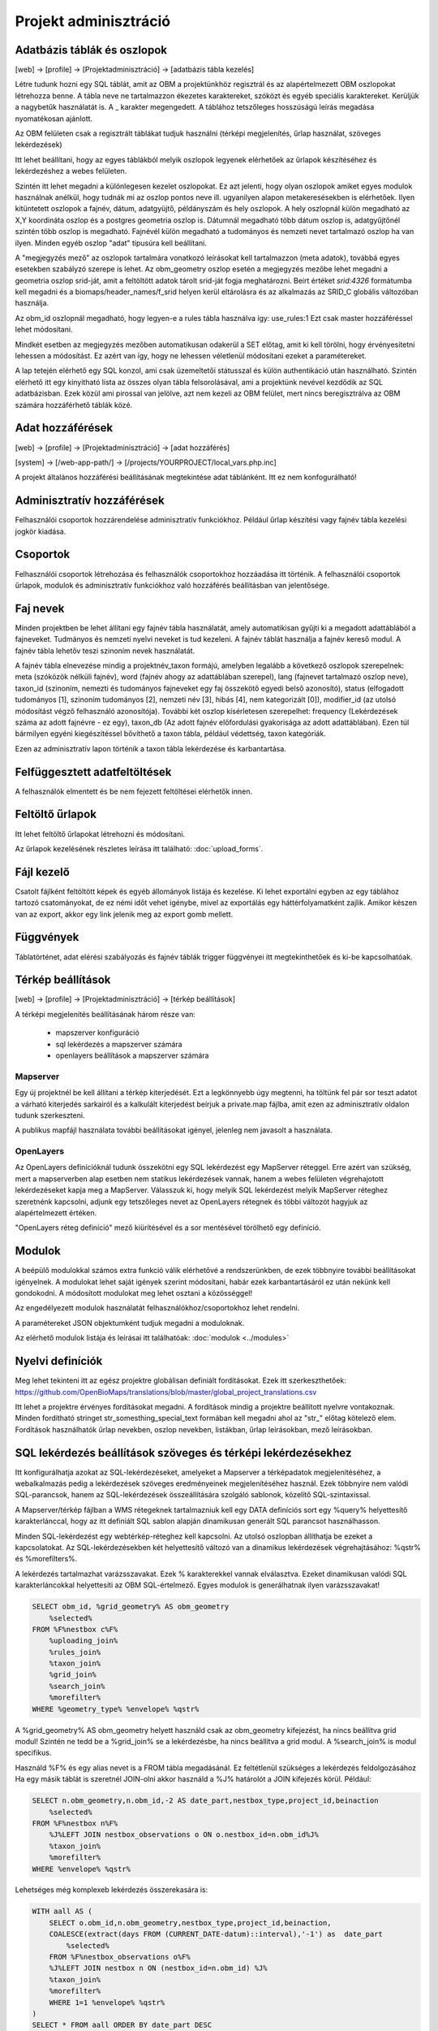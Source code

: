Projekt adminisztráció
**********************

.. _database-columns:

Adatbázis táblák és oszlopok
----------------------------

[web] -> [profile] -> [Projektadminisztráció] -> [adatbázis tábla kezelés]

Létre tudunk hozni egy SQL táblát, amit az OBM a projektünkhöz regisztrál és az alapértelmezett OBM oszlopokat létrehozza benne. A tábla neve ne tartalmazzon ékezetes karaktereket, szóközt és egyéb speciális karaktereket. Kerüljük a nagybetűk használatát is. A _ karakter megengedett. A táblához tetszőleges hosszúságú leírás megadása nyomatékosan ajánlott.

Az OBM felületen csak a regisztrált táblákat tudjuk használni (térképi megjelenítés, űrlap használat, szöveges lekérdezések)

Itt lehet beállítani, hogy az egyes táblákból melyik oszlopok legyenek elérhetőek az űrlapok készítéséhez és lekérdezéshez a webes felületen. 

Szintén itt lehet megadni a különlegesen kezelet oszlopokat. Ez azt jelenti, hogy olyan oszlopok amiket egyes modulok használnak anélkül, hogy tudnák mi az oszlop pontos neve ill. ugyanilyen alapon metakeresésekben is elérhetőek. Ilyen kitüntetett oszlopok a fajnév, dátum, adatgyüjtő, példányszám és hely oszlopok. A hely oszlopnál külön megadható az X,Y koordináta oszlop és a postgres geometria oszlop is. Dátumnál megadható több dátum oszlop is, adatgyűjtőnél szintén több oszlop is megadható. Fajnévél külön megadható a tudományos és nemzeti nevet tartalmazó oszlop ha van ilyen. Minden egyéb oszlop "adat" típusúra kell beállítani.

A "megjegyzés mező" az oszlopok tartalmára vonatkozó leírásokat kell tartalmazzon (meta adatok), továbbá egyes esetekben szabályzó szerepe is lehet. Az obm_geometry oszlop esetén a megjegyzés mezőbe lehet megadni a geometria oszlop srid-ját, amit a feltöltött adatok tárolt srid-ját fogja meghatározni. Beírt értéket `srid:4326` formátumba kell megadni és a biomaps/header_names/f_srid helyen kerül eltárolásra és az alkalmazás az SRID_C globális változóban használja.

Az obm_id oszlopnál megadható, hogy legyen-e a rules tábla használva így: use_rules:1 Ezt csak master hozzáféréssel lehet módosítani.

Mindkét esetben az megjegyzés mezőben automatikusan odakerül a SET előtag, amit ki kell törölni, hogy érvényesítetni lehessen a módosítást. Ez azért van így, hogy ne lehessen véletlenül módosítani ezeket a paramétereket.

A lap tetején elérhető egy SQL konzol, ami csak üzemeltetői státusszal és külön authentikáció után használható.
Szintén elérhető itt egy kinyitható lista az összes olyan tábla felsorolásával, ami a projektünk nevével kezdődik az SQL adatbázisban. Ezek közül ami pirossal van jelölve, azt nem kezeli az OBM felület, mert nincs beregisztrálva az OBM számára hozzáférhető táblák közé.



Adat hozzáférések
-----------------

[web] -> [profile] -> [Projektadminisztráció] -> [adat hozzáférés]

[system] -> [/web-app-path/] -> [/projects/YOURPROJECT/local_vars.php.inc]

A projekt általános hozzáférési beállításának megtekintése adat táblánként. Itt ez nem konfogurálható!


.. _admin-group-access:

Adminisztratív hozzáférések
---------------------------
Felhasználói csoportok hozzárendelése adminisztratív funkciókhoz. Például űrlap készítési vagy fajnév tábla kezelési jogkör kiadása.


.. _groups:

Csoportok
---------
Felhasználói csoportok létrehozása és felhasználók csoportokhoz hozzáadása itt történik. A felhasználói csoportok űrlapok, modulok és adminisztratív funkciókhoz való hozzáférés beállításban van jelentősége.


Faj nevek
---------
Minden projektben be lehet állítani egy fajnév tábla használatát, amely automatikisan gyűjti ki a megadott adattáblából a fajneveket. Tudmányos és nemzeti nyelvi neveket is tud kezeleni. A fajnév táblát használja a fajnév kereső modul. A fajnév tábla lehetőv teszi szinoním nevek használatát. 

A fajnév tábla elnevezése mindig a projektnév_taxon formájú, amelyben legalább a következő oszlopok szerepelnek: meta (szóközök nélküli fajnév), word (fajnév ahogy az adattáblában szerepel), lang (fajnevet tartalmazó oszlop neve), taxon_id (szinoním, nemezti és tudományos fajneveket egy faj összekötő egyedi belső azonosító),	status (elfogadott tudományos [1], szinoním tudományos [2], nemzeti név [3], hibás [4], nem kategorizált [0]),	modifier_id (az utolsó módosítást végző felhasználó azonosítója). További két oszlop kísérletesen szerepelhet: frequency (Lekérdezések száma az adott fajnévre - ez egy),	taxon_db (Az adott fajnév előfordulási gyakorisága az adott adattáblában). Ezen túl bármilyen egyéni kiegészítéssel bővíthető a taxon tábla, például védettség, taxon kategóriák.

Ezen az adminisztratív lapon történik a taxon tábla lekérdezése és karbantartása.


Felfüggesztett adatfeltöltések
------------------------------
A felhasználók elmentett és be nem fejezett feltöltései elérhetők innen. 

.. _Upload forms:

Feltöltő űrlapok
----------------
Itt lehet feltöltő űrlapokat létrehozni és módosítani. 

Az űrlapok kezelésének részletes leírása itt található:
:doc:`upload_forms`.

.. _File manager:

Fájl kezelő
-----------
Csatolt fájlként feltöltött képek és egyéb állományok listája és kezelése. Ki lehet exportálni egyben az egy táblához tartozó csatományokat, de ez némi időt vehet igénybe, mivel az exportálás egy háttérfolyamatként zajlik. Amikor készen van az export, akkor egy link jelenik meg az export gomb mellett.

.. _Functions:

Függvények
----------
Táblatörténet, adat elérési szabályozás és fajnév táblák trigger függvényei itt megtekinthetőek és ki-be kapcsolhatóak.

.. _Map settings:

Térkép beállítások
------------------
[web] -> [profile] -> [Projektadminisztráció] -> [térkép beállítások]

A térképi megjelenítés beállításának három része van:

  - mapszerver konfiguráció
  - sql lekérdezés a mapszerver számára
  - openlayers beállítások a mapszerver számára

Mapserver
.........

Egy új projektnél be kell állítani a térkép kiterjedését. Ezt a legkönnyebb úgy megtenni, ha töltünk fel pár sor teszt adatot a várható kiterjedés sarkairól és a kalkulált kiterjedést beírjuk a private.map fájlba, amit ezen az adminisztratív oldalon tudunk szerkeszteni.

A publikus mapfájl használata további beállításokat igényel, jelenleg nem javasolt a használata.

OpenLayers
..........

Az OpenLayers definícióknál tudunk összekötni egy SQL lekérdezést egy MapServer réteggel. Erre azért van szükség, mert a mapserverben alap esetben nem statikus lekérdezések vannak, hanem a webes felületen végrehajotott lekérdezéseket kapja meg a MapServer. Válasszuk ki, hogy melyik SQL lekérdezést melyik MapServer réteghez szeretnénk kapcsolni, adjunk egy tetszőleges nevet az OpenLayers rétegnek és többi változót hagyjuk az alapértelmezett értéken.

"OpenLayers réteg definíció" mező kiürítésével és a sor mentésével törölhető egy definíció.

.. _Modules:

Modulok
-------
A beépülő modulokkal számos extra funkció válik elérhetővé a rendszerünkben, de ezek többnyire további beállításokat igényelnek. 
A modulokat lehet saját igények szerint módosítani, habár ezek karbantartásáról ez után nekünk kell gondokodni. A módosított modulokat meg lehet osztani a közösséggel!

Az engedélyezett modulok használatát felhasználókhoz/csoportokhoz lehet rendelni.

A paramétereket JSON objektumként tudjuk megadni a moduloknak.

Az elérhető modulok listája és leírásai itt találhatóak: 
:doc:`modulok <../modules>`

.. _Translations:

Nyelvi definíciók
-----------------
Meg lehet tekinteni itt az egész projektre globálisan definiált fordításokat. Ezek itt szerkeszthetőek: https://github.com/OpenBioMaps/translations/blob/master/global_project_translations.csv

Itt lehet a projektre érvényes fordításokat megadni. A fordítások mindig a projektre beállított nyelvre vontakoznak. Minden fordítható stringet str_somesthing_special_text formában kell megadni ahol az "str\_" előtag kötelező elem. Fordítások használhatók űrlap nevekben, oszlop nevekben, listákban, űrlap leírásokban, mező leírásokban.

.. _SQL query settings:

SQL lekérdezés beállítások szöveges és térképi lekérdezésekhez
--------------------------------------------------------------
Itt konfigurálhatja azokat az SQL-lekérdezéseket, amelyeket a Mapserver a térképadatok megjelenítéséhez, a webalkalmazás pedig a lekérdezések szöveges eredményeinek megjelenítéséhez használ.
Ezek többnyire nem valódi SQL-parancsok, hanem az SQL-lekérdezések összeállítására szolgáló sablonok, közelítő SQL-szintaxissal.

A Mapserver/térkép fájlban a WMS rétegeknek tartalmazniuk kell egy DATA definíciós sort egy %query% helyettesítő karakterlánccal, hogy az itt definiált SQL sablon alapján dinamikusan generált SQL parancsot használhasson.

Minden SQL-lekérdezést egy webtérkép-réteghez kell kapcsolni. Az utolsó oszlopban állíthatja be ezeket a kapcsolatokat. Az SQL-lekérdezésekben két helyettesítő változó van a dinamikus lekérdezések végrehajtásához: %qstr% és %morefilters%.

A lekérdezés tartalmazhat varázsszavakat. Ezek % karakterekkel vannak elválasztva. Ezeket dinamikusan valódi SQL karakterláncokkal helyettesíti az OBM SQL-értelmező.
Egyes modulok is generálhatnak ilyen varázsszavakat!
 
.. code-block:: SQL
 
    SELECT obm_id, %grid_geometry% AS obm_geometry 
        %selected%
    FROM %F%nestbox c%F%
        %uploading_join%
        %rules_join%
        %taxon_join%
        %grid_join%
        %search_join%
        %morefilter%
    WHERE %geometry_type% %envelope% %qstr%
    
A %grid_geometry% AS obm_geometry helyett használd csak az obm_geometry kifejezést, ha nincs beállítva grid modul! Szintén ne tedd be a %grid_join% se a lekérdezésbe, ha nincs beállítva a grid modul. A %search_join% is modul specifikus.

Használd %F% és egy alias nevet is a FROM tábla megadásánál. Ez feltétlenül szükséges a lekérdezés feldolgozásához
Ha egy másik táblát is szeretnél JOIN-olni akkor használd a  %J% határolót a JOIN kifejezés körül. Például:

.. code-block:: SQL

    SELECT n.obm_geometry,n.obm_id,-2 AS date_part,nestbox_type,project_id,beinaction
        %selected%
    FROM %F%nestbox n%F%
        %J%LEFT JOIN nestbox_observations o ON o.nestbox_id=n.obm_id%J%
        %taxon_join%
        %morefilter%
    WHERE %envelope% %qstr%

Lehetséges még komplexeb lekérdezés összerekasára is:

.. code-block:: SQL

    WITH aall AS (
        SELECT o.obm_id,n.obm_geometry,nestbox_type,project_id,beinaction,
        COALESCE(extract(days FROM (CURRENT_DATE-datum)::interval),'-1') as  date_part
            %selected% 
        FROM %F%nestbox_observations o%F%
        %J%LEFT JOIN nestbox n ON (nestbox_id=n.obm_id) %J%
        %taxon_join%
        %morefilter% 
        WHERE 1=1 %envelope% %qstr% 
    )
    SELECT * FROM aall ORDER BY date_part DESC


.. _Server info:

Szerver infó
------------
Számos alap info elérhető a projektről, mint az alkalmazás verzió száma, tárhely használati adatok, rendszer terhelé és memória használat, továbbá a Supervisor projekt adminisztrációs felület linkje.

.. _Server logs:

Szerver logok
-------------
Hibakeresésre szolgál. A projekt szerver belső üzenetei és a mapserver üzenetei tekinthetők meg itt. 

.. _Members:

Tagok
-----
A projektbe regisztrált tagok listája. Felhasználói státuszt lehet itt megani. Ezek a következők: Normál, Üzemeltető, Felfüggesztett. A felfüggesztett felhasználók semmihez nem férnek hozzá a projektben, majdnem egyenértékű a profil törlésével.
Az üzemeltetőknak minden funkcióhoz és adathoz van hozzáférésük. Az adatbázis alapítónak nem muszáj üzemeltetőnek lennie ahhoz, hogy mindenhez hozzáférjen. A normál felhasználók alap esetben a projekt jogosultság beállítása szerint férnek hozzá adatfeltöltési és adatlekérdezéi lehetőségekhez. Ez az alapeset módosítható csoportok létrehozásával és különféle jogosítványok csoportokhoz rendelésével. Lásd :ref:`Csoportok<groups>` és :ref:`Adminisztratív hozzáférések<admin-group-access>`.

A tagok csoport hozzárendelései is módosíthatók itt, de erre kényelmesebb felület a Csoportkezelő.

A tagok neve egy hivatkozás ezen a felületen. Ezt a hivatkozást követve a felhasználó profil lapjára léphetünk. Adminisztratív jogkörrel ilyenkor a lap cím sávban - jobboldalt, felül megjelenik egy fa-user-secret ikon (https://forkaweso.me/Fork-Awesome/icon/user-secret/). Erre kattitva a saját felhasználói bejelentkezési adatainkkal át tudunk lépni egy másik felhasználó profiljába.

.. _Background jobs:

Háttérfolyamatok kezelése
-------------------------

[web] -> [profile] -> [Projektadminisztráció] -> [háttérfolyamatok]

Az OBM képes háttérben feladatokat elvégezni. Háttérfolyamat szkripteket le tudunk tölteni a lapról elérhető git repo-ból és ezeket is módosíthatjuk, vagy a sablon szkript alapján teljesen újat írhatunk. A héttérfolyamatoknak van egy run és egy lib állománya. Az ütemező a run állományunkat hívja meg, ami sztenderd php job esetén a lib állományban lévő feladatokat hajtja végre.

Az ütemezés  cron-szerű, perc - óra - nap mezőket kell kitölteni hozzá, amely miden esetben lehet * is, azaz minden perc, óra, nap értékű. A jobot, ha nem engedélyezzük nem fut le. Engedélyezés nélkül is tudjuk tesztelni [run]. A [results]-al pedig az adott job utolsó eredményeit tudjuk megnézni.

Ahhoz, hogy az ütemező fusson, a gazdagépnek is kell egy ütemező Cron bejegyzés minden projekt job futtató scriptjéhez lennie. Ezt a szerver rendszergazdája tudja beállítani. Pl:

```
*/5 * * * * /usr/local/bin/docker-compose -f /srv/docker/openbiomaps/docker-compose.yml exec -u www-data -T app php /var/www/html/biomaps/root-site/projects/myproject/jobs.php
```
